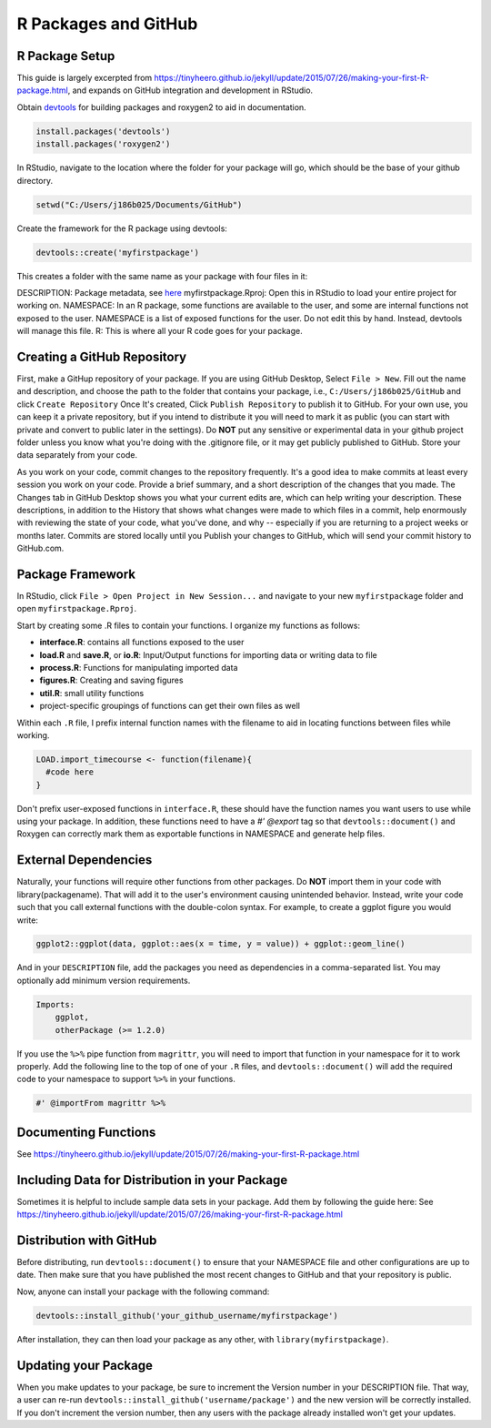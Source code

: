 R Packages and GitHub
==============================

.. _r_package:

R Package Setup
-----------------------------

This guide is largely excerpted from https://tinyheero.github.io/jekyll/update/2015/07/26/making-your-first-R-package.html, and expands on GitHub integration and development in RStudio.

Obtain `devtools <https://cran.r-project.org/web/packages/devtools/index.html>`_ for building packages and roxygen2 to aid in documentation.

.. code-block:: console

   install.packages('devtools')
   install.packages('roxygen2')

In RStudio, navigate to the location where the folder for your package will go, which should be the base of your github directory.

.. code-block:: console

    setwd("C:/Users/j186b025/Documents/GitHub")

Create the framework for the R package using devtools:

.. code-block:: console

    devtools::create('myfirstpackage')

This creates a folder with the same name as your package with four files in it:

DESCRIPTION: Package metadata, see `here <http://r-pkgs.had.co.nz/description.html>`_
myfirstpackage.Rproj: Open this in RStudio to load your entire project for working on. 
NAMESPACE: In an R package, some functions are available to the user, and some are internal functions not exposed to the user. NAMESPACE is a list of exposed functions for the user. Do not edit this by hand. Instead, devtools will manage this file.
R: This is where all your R code goes for your package.

Creating a GitHub Repository
----------------------

First, make a GitHup repository of your package. If you are using GitHub Desktop, Select ``File > New``. Fill out the name and description, and choose the path to the folder that contains your package, i.e., ``C:/Users/j186b025/GitHub`` and click ``Create Repository`` Once It's created, Click ``Publish Repository`` to publish it to GitHub. For your own use, you can keep it a private repository, but if you intend to distribute it you will need to mark it as public (you can start with private and convert to public later in the settings). Do **NOT** put any sensitive or experimental data in your github project folder unless you know what you're doing with the .gitignore file, or it may get publicly published to GitHub. Store your data separately from your code.

As you work on your code, commit changes to the repository frequently. It's a good idea to make commits at least every session you work on your code. Provide a brief summary, and a short description of the changes that you made. The Changes tab in GitHub Desktop shows you what your current edits are, which can help writing your description. These descriptions, in addition to the History that shows what changes were made to which files in a commit, help enormously with reviewing the state of your code, what you've done, and why -- especially if you are returning to a project weeks or months later. Commits are stored locally until you Publish your changes to GitHub, which will send your commit history to GitHub.com. 


Package Framework
----------------------------

In RStudio, click ``File > Open Project in New Session...`` and navigate to your new ``myfirstpackage`` folder and open ``myfirstpackage.Rproj``. 

Start by creating some .R files to contain your functions. I organize my functions as follows:

* **interface.R**: contains all functions exposed to the user

* **load.R** and **save.R**, or **io.R**: Input/Output functions for importing data or writing data to file

* **process.R**: Functions for manipulating imported data

* **figures.R**: Creating and saving figures

* **util.R**: small utility functions

* project-specific groupings of functions can get their own files as well

Within each ``.R`` file, I prefix internal function names with the filename to aid in locating functions between files while working. 

.. code-block:: console

    LOAD.import_timecourse <- function(filename){
      #code here
    }

Don't prefix user-exposed functions in ``interface.R``, these should have the function names you want users to use while using your package. In addition, these functions need to have a `#' @export` tag so that ``devtools::document()`` and Roxygen can correctly mark them as exportable functions in NAMESPACE and generate help files.

External Dependencies
-------------------------

Naturally, your functions will require other functions from other packages. Do **NOT** import them in your code with library(packagename). That will add it to the user's environment causing unintended behavior. Instead, write your code such that you call external functions with the double-colon syntax. For example, to create a ggplot figure you would write:

.. code-block:: console

    ggplot2::ggplot(data, ggplot::aes(x = time, y = value)) + ggplot::geom_line()

And in your ``DESCRIPTION`` file, add the packages you need as dependencies in a comma-separated list. You may optionally add minimum version requirements.

.. code-block:: console

    Imports:
        ggplot,
        otherPackage (>= 1.2.0)

If you use the ``%>%`` pipe function from ``magrittr``, you will need to import that function in your namespace for it to work properly. Add the following line to the top of one of your ``.R`` files, and ``devtools::document()`` will add the required code to your namespace to support ``%>%`` in your functions.

.. code-block:: console
    
    #' @importFrom magrittr %>%

Documenting Functions
--------------------------

See https://tinyheero.github.io/jekyll/update/2015/07/26/making-your-first-R-package.html

Including Data for Distribution in your Package
-----------------------

Sometimes it is helpful to include sample data sets in your package. Add them by following the guide here:
See https://tinyheero.github.io/jekyll/update/2015/07/26/making-your-first-R-package.html

Distribution with GitHub
--------------------------

Before distributing, run ``devtools::document()`` to ensure that your NAMESPACE file and other configurations are up to date. Then make sure that you have published the most recent changes to GitHub and that your repository is public.

Now, anyone can install your package with the following command:

.. code-block:: console

    devtools::install_github('your_github_username/myfirstpackage')

After installation, they can then load your package as any other, with ``library(myfirstpackage)``.

Updating your Package
-------------------------

When you make updates to your package, be sure to increment the Version number in your DESCRIPTION file. That way, a user can re-run ``devtools::install_github('username/package')`` and the new version will be correctly installed. If you don't increment the version number, then any users with the package already installed won't get your updates.




